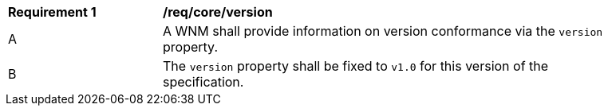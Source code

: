 [[req_core_version]]
[width="90%",cols="2,6a"]
|===
^|*Requirement {counter:req-id}* |*/req/core/version*
^|A |A WNM shall provide information on version conformance via the ``version`` property.
^|B |The ``version`` property shall be fixed to ``v1.0`` for this version of the specification.
|===


